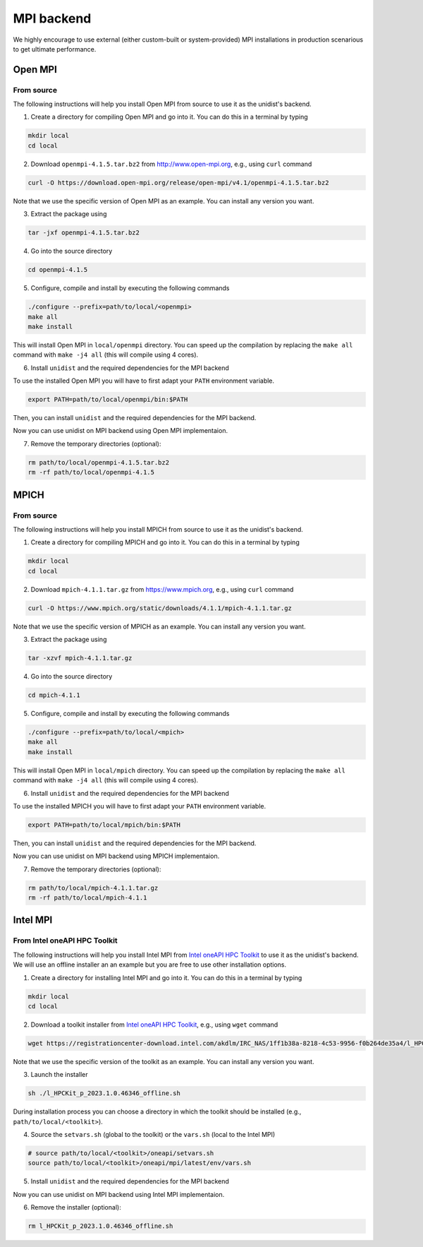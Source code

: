 ..
      Copyright (C) 2021-2023 Modin authors

      SPDX-License-Identifier: Apache-2.0

MPI backend
===========

We highly encourage to use external (either custom-built or system-provided) MPI installations
in production scenarious to get ultimate performance.

Open MPI
--------

From source
"""""""""""

The following instructions will help you install Open MPI from source to use it as the unidist's backend.

1. Create a directory for compiling Open MPI and go into it. You can do this in a terminal by typing

.. code-block:: bash

  mkdir local
  cd local

2. Download ``openmpi-4.1.5.tar.bz2`` from http://www.open-mpi.org, e.g., using ``curl`` command

.. code-block:: bash

  curl -O https://download.open-mpi.org/release/open-mpi/v4.1/openmpi-4.1.5.tar.bz2

Note that we use the specific version of Open MPI as an example. You can install any version you want.

3. Extract the package using

.. code-block:: bash

  tar -jxf openmpi-4.1.5.tar.bz2

4. Go into the source directory

.. code-block:: bash

  cd openmpi-4.1.5

5. Configure, compile and install by executing the following commands

.. code-block:: bash

  ./configure --prefix=path/to/local/<openmpi>
  make all
  make install

This will install Open MPI in ``local/openmpi`` directory. You can speed up
the compilation by replacing the ``make all`` command with ``make -j4 all``
(this will compile using 4 cores).

6. Install ``unidist`` and the required dependencies for the MPI backend

To use the installed Open MPI you will have to first adapt your ``PATH`` environment variable.

.. code-block:: bash

  export PATH=path/to/local/openmpi/bin:$PATH

Then, you can install ``unidist`` and the required dependencies for the MPI backend.

.. code-block:: bash
  pip install mpi4py
  pip install msgpack
  pip install unidist

Now you can use unidist on MPI backend using Open MPI implementaion.

7. Remove the temporary directories (optional):

.. code-block:: bash

  rm path/to/local/openmpi-4.1.5.tar.bz2
  rm -rf path/to/local/openmpi-4.1.5

MPICH
-----

From source
"""""""""""

The following instructions will help you install MPICH from source to use it as the unidist's backend.

1. Create a directory for compiling MPICH and go into it. You can do this in a terminal by typing

.. code-block:: bash

  mkdir local
  cd local

2. Download ``mpich-4.1.1.tar.gz`` from https://www.mpich.org, e.g., using ``curl`` command

.. code-block:: bash

  curl -O https://www.mpich.org/static/downloads/4.1.1/mpich-4.1.1.tar.gz

Note that we use the specific version of MPICH as an example. You can install any version you want.

3. Extract the package using

.. code-block:: bash

  tar -xzvf mpich-4.1.1.tar.gz

4. Go into the source directory

.. code-block:: bash

  cd mpich-4.1.1

5. Configure, compile and install by executing the following commands

.. code-block:: bash

  ./configure --prefix=path/to/local/<mpich>
  make all
  make install

This will install Open MPI in ``local/mpich`` directory. You can speed up
the compilation by replacing the ``make all`` command with ``make -j4 all``
(this will compile using 4 cores).

6. Install ``unidist`` and the required dependencies for the MPI backend

To use the installed MPICH you will have to first adapt your ``PATH`` environment variable.

.. code-block:: bash

  export PATH=path/to/local/mpich/bin:$PATH

Then, you can install ``unidist`` and the required dependencies for the MPI backend.

.. code-block:: bash
  pip install mpi4py
  pip install msgpack
  pip install unidist

Now you can use unidist on MPI backend using MPICH implementaion.

7. Remove the temporary directories (optional):

.. code-block:: bash

  rm path/to/local/mpich-4.1.1.tar.gz
  rm -rf path/to/local/mpich-4.1.1

Intel MPI
---------

From Intel oneAPI HPC Toolkit
"""""""""""""""""""""""""""""

The following instructions will help you install Intel MPI from `Intel oneAPI HPC Toolkit`_ to use it as the unidist's backend.
We will use an offline installer an an example but you are free to use other installation options.

1. Create a directory for installing Intel MPI and go into it. You can do this in a terminal by typing

.. code-block:: bash

  mkdir local
  cd local

2. Download a toolkit installer from `Intel oneAPI HPC Toolkit`_, e.g., using ``wget`` command

.. code-block:: bash

  wget https://registrationcenter-download.intel.com/akdlm/IRC_NAS/1ff1b38a-8218-4c53-9956-f0b264de35a4/l_HPCKit_p_2023.1.0.46346_offline.sh

Note that we use the specific version of the toolkit as an example. You can install any version you want.

3. Launch the installer

.. code-block:: bash

  sh ./l_HPCKit_p_2023.1.0.46346_offline.sh

During installation process you can choose a directory in which the toolkit should be installed
(e.g., ``path/to/local/<toolkit>``).

4. Source the ``setvars.sh`` (global to the toolkit) or the ``vars.sh`` (local to the Intel MPI)

.. code-block:: bash

  # source path/to/local/<toolkit>/oneapi/setvars.sh
  source path/to/local/<toolkit>/oneapi/mpi/latest/env/vars.sh

5. Install ``unidist`` and the required dependencies for the MPI backend

.. code-block:: bash
  pip install mpi4py
  pip install msgpack
  pip install unidist

Now you can use unidist on MPI backend using Intel MPI implementaion.

6. Remove the installer (optional):

.. code-block:: bash

  rm l_HPCKit_p_2023.1.0.46346_offline.sh

.. _`Intel oneAPI HPC Toolkit`: https://www.intel.com/content/www/us/en/developer/tools/oneapi/hpc-toolkit-download.html
